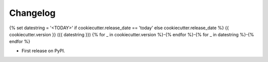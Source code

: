
Changelog
=========
{% set datestring = '<TODAY>' if cookiecutter.release_date == 'today' else cookiecutter.release_date %}
{{ cookiecutter.version }} ({{ datestring }})
{% for _ in cookiecutter.version %}-{% endfor %}-{% for _ in datestring %}-{% endfor %}

* First release on PyPI.
